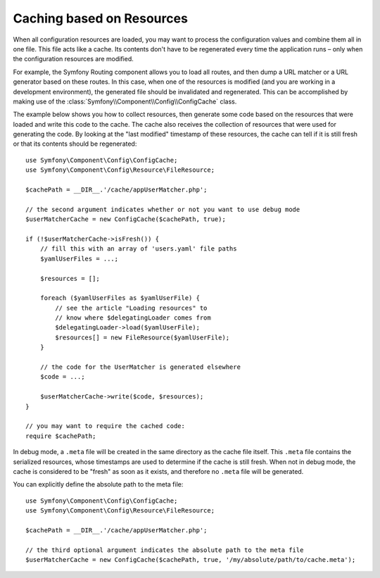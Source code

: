 Caching based on Resources
==========================

When all configuration resources are loaded, you may want to process the
configuration values and combine them all in one file. This file acts
like a cache. Its contents don't have to be regenerated every time the
application runs – only when the configuration resources are modified.

For example, the Symfony Routing component allows you to load all routes,
and then dump a URL matcher or a URL generator based on these routes. In
this case, when one of the resources is modified (and you are working
in a development environment), the generated file should be invalidated
and regenerated. This can be accomplished by making use of the
:class:`Symfony\\Component\\Config\\ConfigCache` class.

The example below shows you how to collect resources, then generate some
code based on the resources that were loaded and write this code to the
cache. The cache also receives the collection of resources that were used
for generating the code. By looking at the "last modified" timestamp of
these resources, the cache can tell if it is still fresh or that its contents
should be regenerated::

    use Symfony\Component\Config\ConfigCache;
    use Symfony\Component\Config\Resource\FileResource;

    $cachePath = __DIR__.'/cache/appUserMatcher.php';

    // the second argument indicates whether or not you want to use debug mode
    $userMatcherCache = new ConfigCache($cachePath, true);

    if (!$userMatcherCache->isFresh()) {
        // fill this with an array of 'users.yaml' file paths
        $yamlUserFiles = ...;

        $resources = [];

        foreach ($yamlUserFiles as $yamlUserFile) {
            // see the article "Loading resources" to
            // know where $delegatingLoader comes from
            $delegatingLoader->load($yamlUserFile);
            $resources[] = new FileResource($yamlUserFile);
        }

        // the code for the UserMatcher is generated elsewhere
        $code = ...;

        $userMatcherCache->write($code, $resources);
    }

    // you may want to require the cached code:
    require $cachePath;

In debug mode, a ``.meta`` file will be created in the same directory as
the cache file itself. This ``.meta`` file contains the serialized resources,
whose timestamps are used to determine if the cache is still fresh. When
not in debug mode, the cache is considered to be "fresh" as soon as it exists,
and therefore no ``.meta`` file will be generated.

You can explicitly define the absolute path to the meta file::

    use Symfony\Component\Config\ConfigCache;
    use Symfony\Component\Config\Resource\FileResource;

    $cachePath = __DIR__.'/cache/appUserMatcher.php';

    // the third optional argument indicates the absolute path to the meta file
    $userMatcherCache = new ConfigCache($cachePath, true, '/my/absolute/path/to/cache.meta');

.. versionadded:: 7.1

    The argument to customize the meta file path was introduced in Symfony 7.1.
